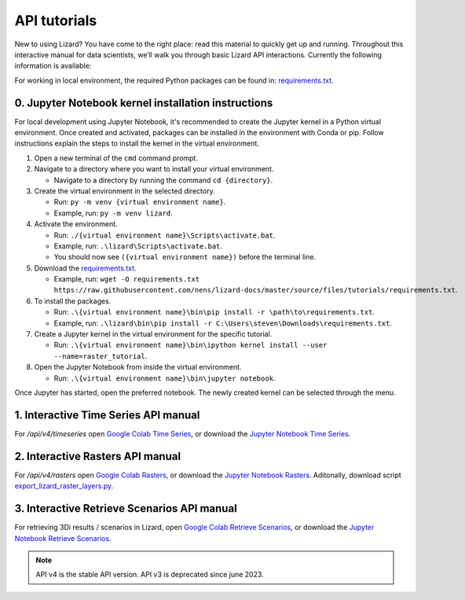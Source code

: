 ==============================
API tutorials
==============================

New to using Lizard?
You have come to the right place: read this material to quickly get up and running.
Throughout this interactive manual for data scientists, we’ll walk you through basic Lizard API interactions.
Currently the following information is available:

For working in local environment, the required Python packages can be found in: `requirements.txt <https://github.com/nens/lizard-docs/blob/master/source/files/tutorials/requirements.txt>`_.

0. Jupyter Notebook kernel installation instructions
-----------------------------------------------------

For local development using Jupyter Notebook, it's recommended to create the Jupyter kernel in a Python virtual environment.
Once created and activated, packages can be installed in the environment with Conda or pip.
Follow instructions explain the steps to install the kernel in the virtual environment.

1. Open a new terminal of the ``cmd`` command prompt.

2. Navigate to a directory where you want to install your virtual environment.

   - Navigate to a directory by running the command ``cd {directory}``.

3. Create the virtual environment in the selected directory.

   - Run: ``py -m venv {virtual environment name}``.

   - Example, run: ``py -m venv lizard``.

4. Activate the environment.

   - Run: ``./{virtual environment name}\Scripts\activate.bat``.

   - Example, run: ``.\lizard\Scripts\activate.bat``.

   - You should now see ``({virtual environment name})`` before the terminal line.

5. Download the `requirements.txt <https://github.com/nens/lizard-docs/blob/master/source/files/tutorials/requirements.txt>`_.

   - Example, run: ``wget -O requirements.txt https://raw.githubusercontent.com/nens/lizard-docs/master/source/files/tutorials/requirements.txt``.

6. To install the packages.

   - Run: ``.\{virtual environment name}\bin\pip install -r \path\to\requirements.txt``.

   - Example, run: ``.\lizard\bin\pip install -r C:\Users\steven\Downloads\requirements.txt``.

7. Create a Jupyter kernel in the virtual environment for the specific tutorial.

   - Run: ``.\{virtual environment name}\bin\ipython kernel install --user --name=raster_tutorial``.

8. Open the Jupyter Notebook from inside the virtual environment.

   - Run: ``.\{virtual environment name}\bin\jupyter notebook``.

Once Jupyter has started, open the preferred notebook.
The newly created kernel can be selected through the menu.

1. Interactive Time Series API manual
-----------------------------------------------------
For `/api/v4/timeseries` open `Google Colab Time Series <https://colab.research.google.com/github/nens/lizard-docs/blob/master/source/files/tutorials/Lizard_Time_Series_API_V4_Tutorial.ipynb>`_,
or download the `Jupyter Notebook Time Series <https://github.com/nens/lizard-docs/blob/master/source/files/tutorials/Lizard_Time_Series_API_V4_Tutorial.ipynb>`_.

2. Interactive Rasters API manual
-----------------------------------------------------
For `/api/v4/rasters` open `Google Colab Rasters <https://colab.research.google.com/github/nens/lizard-docs/blob/master/source/files/tutorials/Lizard_Rasters_API_V4_Tutorial.ipynb>`_,
or download the `Jupyter Notebook Rasters <https://github.com/nens/lizard-docs/blob/master/source/files/tutorials/Lizard_Rasters_API_V4_Tutorial.ipynb>`_.
Aditonally, download script `export_lizard_raster_layers.py <https://demo.lizard.net/media/tutorials/export_lizard_raster_layers.py>`_.

3. Interactive Retrieve Scenarios API manual
-----------------------------------------------------
For retrieving 3Di results / scenarios in Lizard, open `Google Colab Retrieve Scenarios <https://colab.research.google.com/github/nens/lizard-docs/blob/master/source/files/tutorials/Lizard_Retrieve_Scenarios_API_V4_Tutorial.ipynb>`_,
or download the `Jupyter Notebook Retrieve Scenarios <https://github.com/nens/lizard-docs/blob/master/source/files/tutorials/Lizard_Retrieve_Scenarios_API_V4_Tutorial.ipynb>`_.

.. note::
	API v4 is the stable API version. API v3 is deprecated since june 2023.
